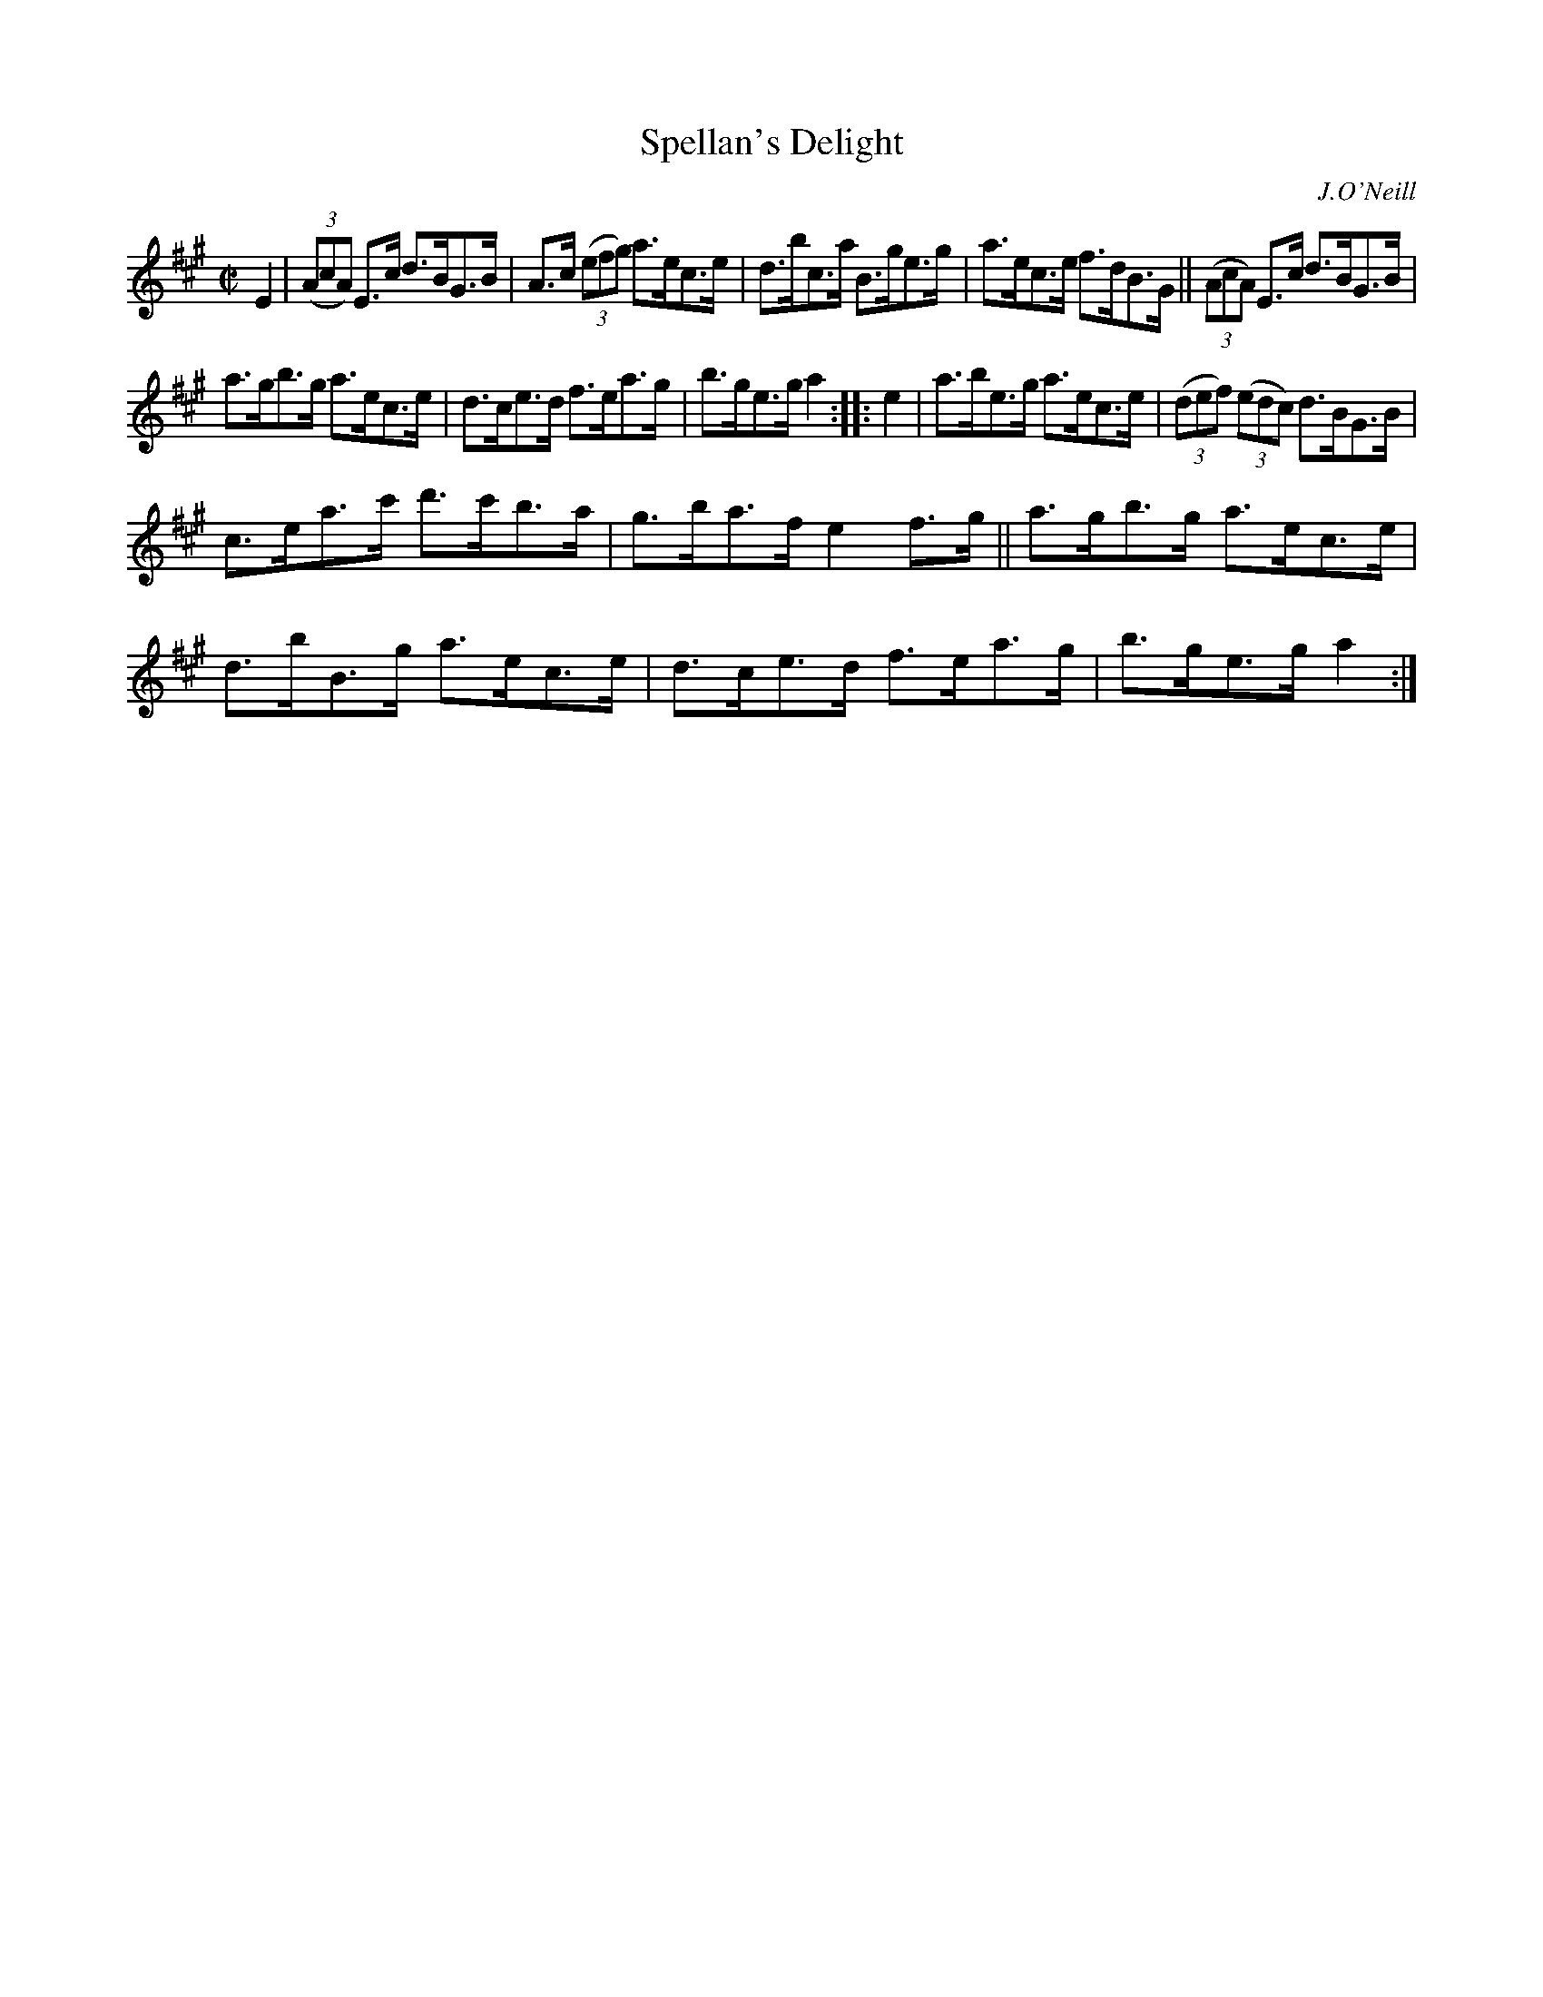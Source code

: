 X: 1614
T: Spellan's Delight
R: hornpipe
B: O'Neill's 1850 #1614
O: J.O'Neill
Z: Michael D. Long, 10/10/98
Z: Michael Hogan
M: C|
L: 1/8
K: A
E2 |\
(3(AcA) E>c d>BG>B | A>c (3(efg) a>ec>e | d>bc>a B>ge>g | a>ec>e f>dB>G || (3(AcA) E>c d>BG>B |
a>gb>g a>ec>e | d>ce>d f>ea>g | b>ge>g a2 :: e2 | a>be>g a>ec>e | (3(def) (3(edc) d>BG>B |
c>ea>c' d'>c'b>a | g>ba>f e2 f>g || a>gb>g a>ec>e | d>bB>g a>ec>e | d>ce>d f>ea>g | b>ge>g a2 :|
